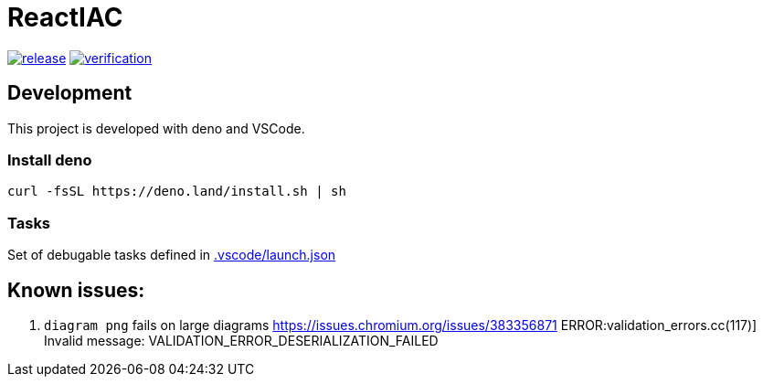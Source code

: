 = ReactIAC

image:https://github.com/reactiac/reactiac/actions/workflows/release.yml/badge.svg[release,link=https://github.com/reactiac/reactiac/actions/workflows/release.yml] image:https://github.com/reactiac/reactiac/actions/workflows/verification.yml/badge.svg[verification,link=https://github.com/reactiac/reactiac/actions/workflows/verification.yml]

== Development

This project is developed with deno and VSCode.

=== Install deno    

    curl -fsSL https://deno.land/install.sh | sh

=== Tasks
    
Set of debugable tasks defined in https://github.com/reactiac/reactiac/blob/main/.vscode/launch.json[.vscode/launch.json]
    

== Known issues:

. `diagram png` fails on large diagrams https://issues.chromium.org/issues/383356871
ERROR:validation_errors.cc(117)] Invalid message: VALIDATION_ERROR_DESERIALIZATION_FAILED